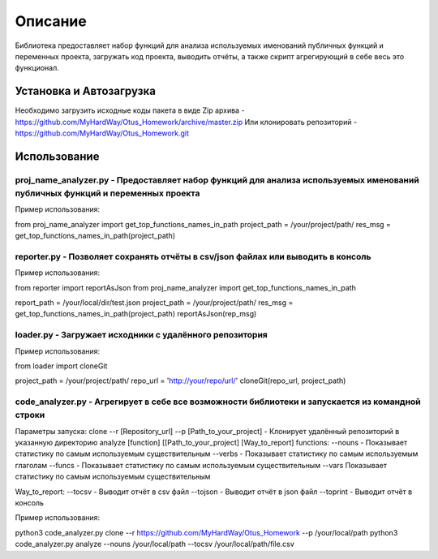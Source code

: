 ===================
Описание
===================


Библиотека предоставляет набор функций для анализа используемых именований публичных функций и переменных проекта, загружать код проекта,
выводить отчёты, а также скрипт агрегирующий в себе весь это функционал.

Установка и Автозагрузка
===============

Необходимо загрузить исходные коды пакета в виде Zip архива - https://github.com/MyHardWay/Otus_Homework/archive/master.zip
Или клонировать репозиторий - https://github.com/MyHardWay/Otus_Homework.git

Использование 
===============

proj_name_analyzer.py - Предоставляет набор функций для анализа используемых именований публичных функций и переменных проекта
-------------------------


Пример использования:


from proj_name_analyzer import get_top_functions_names_in_path
project_path = /your/project/path/
res_msg = get_top_functions_names_in_path(project_path)





reporter.py - Позволяет сохранять отчёты в csv/json файлах или выводить в консоль
-------------------------

Пример использования:

from reporter import reportAsJson
from proj_name_analyzer import get_top_functions_names_in_path

report_path = /your/local/dir/test.json
project_path = /your/project/path/
res_msg = get_top_functions_names_in_path(project_path)
reportAsJson(rep_msg)



loader.py - Загружает исходники с удалённого репозитория
-------------------------

Пример использования:

from loader import cloneGit

project_path = /your/project/path/
repo_url = 'http://your/repo/url/'
cloneGit(repo_url, project_path)


code_analyzer.py - Агрегирует в себе все возможности библиотеки и запускается из командной строки
-------------------------

Параметры запуска:
clone --r [Repository_url] --p [Path_to_your_project] - Клонирует удалённый репозиторий в указанную директорию
analyze [function] [[Path_to_your_project] [Way_to_report] 
functions:
--nouns - Показывает статистику по самым используемым существительным 
--verbs - Показывает статистику по самым используемым глаголам 
--funcs - Показывает статистику по самым используемым существительным 
--vars Показывает статистику по самым используемым существительным  

Way_to_report:
--tocsv - Выводит отчёт в csv файл
--tojson - Выводит отчёт в json файл
--toprint - Выводит отчёт в консоль


Пример использования:

python3 code_analyzer.py clone --r https://github.com/MyHardWay/Otus_Homework --p /your/local/path
python3 code_analyzer.py analyze --nouns /your/local/path --tocsv /your/local/path/file.csv




